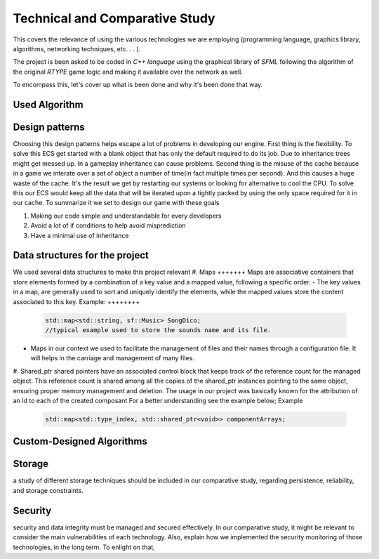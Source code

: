 Technical and Comparative Study
*******************************

This covers the relevance of using the various technologies we are employing
(programming language, graphics library, algorithms, networking techniques, etc. . . ).

The project is been asked to be coded in *C++ language* using the graphical library of 
*SFML* following the algorithm of the original *RTYPE* game logic and making it available
over the network as well.

To encompass this, let's cover up what is been done and why it's been done that way.

Used Algorithm
==============



Design patterns
================
Choosing this design patterns helps escape a lot of problems in developing our engine.
First thing is the flexibility. To solve this ECS get started with a
blank object that has only the default required to do its job.
Due to inheritance trees might get messed up. In a gameplay inheritance can cause problems.
Second thing is the misuse of the cache because in a game we interate over a set of object a 
number of time(in fact multiple times per second). And this causes a huge waste of the cache.
It's the result we get by restarting our systems or looking for alternative to cool the CPU.
To solve this our ECS would keep all the data that will be iterated upon a 
tightly packed by using the only space required for it in our cache.
To summarize it we set to design our game with these goals

#. Making our code simple and understandable for every developers
#. Avoid a lot of if conditions to help avoid misprediction
#. Have a minimal use of inheritance

Data structures for the project
===============================
We used several data structures to make this project relevant
#. Maps
+++++++
Maps are associative containers that store elements formed by a combination of a key value and a
mapped value, following a specific order.
- The key values in a map,  are generally used to sort and uniquely identify the elements, while the mapped values store the content associated to this key.
Example:
++++++++

    .. code-block:: cpp

        std::map<std::string, sf::Music> SongDico; 
        //typical example used to store the sounds name and its file.

- Maps in our context we used to facilitate the management of files and
  their names through a configuration file. It will helps in the carriage
  and management of many files.

#. Shared_ptr
shared pointers have an associated control block that keeps track of the reference count for the managed object.
This reference count is shared among all the copies of the shared_ptr instances pointing to the same
object, ensuring proper memory management and deletion.
The usage in our project was basically known for the attribution of an Id to each of the created composant 
For a better understanding see the example below;
Example

    .. code-block:: cpp

        std::map<std::type_index, std::shared_ptr<void>> componentArrays;


Custom-Designed Algorithms
==========================

Storage
=======
a study of different storage techniques should be included in our comparative study,
regarding persistence, reliability, and storage constraints.

Security
=========
security and data integrity must be managed and secured effectively.
In our comparative study, it might be relevant to consider the main vulnerabilities
of each technology. Also, explain how we implemented the security monitoring of those
technologies, in the long term. To enlight on that,